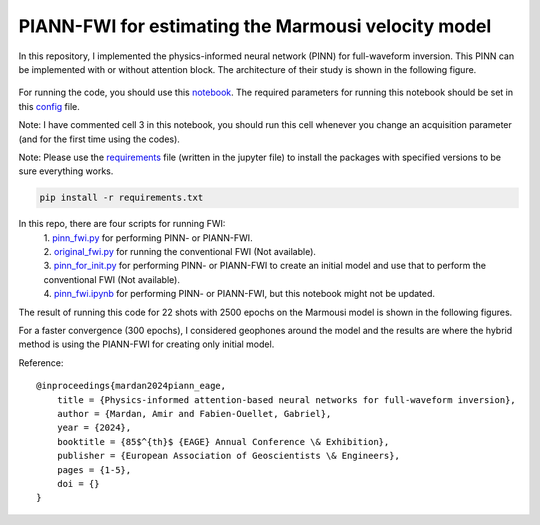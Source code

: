 PIANN-FWI for estimating the Marmousi velocity model
===================================================

In this repository, I implemented the physics-informed neural network
(PINN) for full-waveform inversion. This PINN can be implemented with or
without attention block. The architecture of their study is shown in the
following figure.

.. figure:: /readme_files/architecture.png
   :alt: architecture


For running the code, you should use this
`notebook <https://github.com/AmirMardan/pinn_fwi/blob/main/pinn_fwi.ipynb>`__.
The required parameters for running this notebook should be set in this
`config <https://github.com/AmirMardan/pinn_fwi/blob/main/config.py>`__
file.

Note: I have commented cell 3 in this notebook, you should run this cell
whenever you change an acquisition parameter (and for the first time
using the codes).

Note: Please use the
`requirements <https://github.com/AmirMardan/pinn_fwi/blob/main/requirements.txt>`__
file (written in the jupyter file) to install the packages with
specified versions to be sure everything works.

.. code:: console

   pip install -r requirements.txt

In this repo, there are four scripts for running FWI: 
 | 1. `pinn_fwi.py <https://github.com/AmirMardan/pinn_fwi/blob/main/pinn_fwi.py>`__ for performing PINN- or PIANN-FWI. 
 | 2. `original_fwi.py <https://github.com/AmirMardan/pinn_fwi/blob/main/original_fwi.py>`__ for running the conventional FWI (Not available). 
 | 3. `pinn_for_init.py <https://github.com/AmirMardan/pinn_fwi/blob/main/pinn_for_init.py>`__ for performing PINN- or PIANN-FWI to create an initial model and use that to perform the conventional FWI (Not available). 
 | 4. `pinn_fwi.ipynb <https://github.com/AmirMardan/pinn_fwi/blob/main/pinn_fwi.ipynb>`__ for performing PINN- or PIANN-FWI, but this notebook might not be updated.

The result of running this code for 22 shots with 2500 epochs on the
Marmousi model is shown in the following figures.

|res| For a faster convergence (300 epochs), I considered geophones
around the model and the results are |with_init| where the hybrid method
is using the PIANN-FWI for creating only initial model.

Reference:

::

   @inproceedings{mardan2024piann_eage,
       title = {Physics-informed attention-based neural networks for full-waveform inversion},
       author = {Mardan, Amir and Fabien-Ouellet, Gabriel},
       year = {2024},
       booktitle = {85$^{th}$ {EAGE} Annual Conference \& Exhibition},
       publisher = {European Association of Geoscientists \& Engineers},
       pages = {1-5},
       doi = {}
   }

.. |res| image:: /readme_files/marmousi_clean.png
.. |with_init| image:: /readme_files/image2024_marmousi_clean.png
